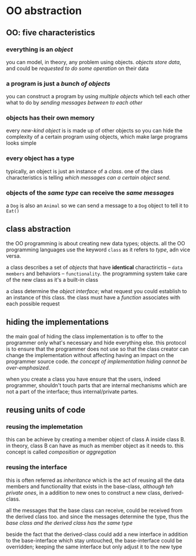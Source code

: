 * OO abstraction
** OO: five characteristics
*** everything is an /object/
    you can model, in theory, any problem using objects. /objects store data/, and could be /requested to do some operation/ on their data 

*** a program is just a /bunch of objects/
    you can construct a program by using /multiple objects/ which tell each other what to do by /sending messages between to each other/

*** objects has their *own memory*
    every /new-kind object/ is is made up of other objects so you can hide the complexity of a certain program using objects, which make large programs looks simple

*** every object has a type
    typically, an object is just an instance of a /class/. one of the class characteristics is telling /which messages can a certain object send/.

*** objects of the /same type/ can *receive* the /same messages/
    a ~Dog~  is also an ~Animal~ so we can send a message to a ~Dog~ object to tell it to ~Eat()~

** class abstraction
   the OO programming is about creating new data types; objects. all the OO programming languages use the keyword ~class~ as it refers to /type/, adn vice versa.

   a class describes a set of /objects/ that have *identical* charactirictis -- =data members= and behaviors -- =functionality=. the programming system take care of the new class as it's a built-in class
 
   a class determine the /object interface/; what request you could establish to an instance of this class. the class must have a /function/ associates with each possible request 
   
** hiding the implementations
   the main goal of hiding the class implementation is to offer to the programmer only what's necessary and hide everything else. this protocol is to ensure that the programmer does not use so that the class creator can change the implementation without affecting having an impact on the programmer source code. /the concept of implementation hiding cannot be over-emphasized/.

   when you create a class you have ensure that the users, indeed programmer, shouldn't touch parts that are internal mechanisms which are not a part of the interface; thus internal/private partes.

** reusing units of code
*** reusing the implemetation
    this can be achieve by creating a member object of class A inside class B.
in theory, class B can have as much as member object as it needs to. this concept is called /composition/ or /aggregation/ 

*** reusing the interface
    this is often referred as /inheritance/ which is the act of reusing all the data members and functionality that exists in the base-class, /although teh private ones/, in a addition to new ones to construct a new class, derived-class. 

    all the messages that the base class can receive, could be received from the derived class too. and since the messages determine the type, thus the /base class and the derived class has the same type/

    beside the fact that the derived-class could add a new interface in addition to the base-interface which stay untouched, the base-interface could be overridden; keeping the same interface but only adjust it to the new type
